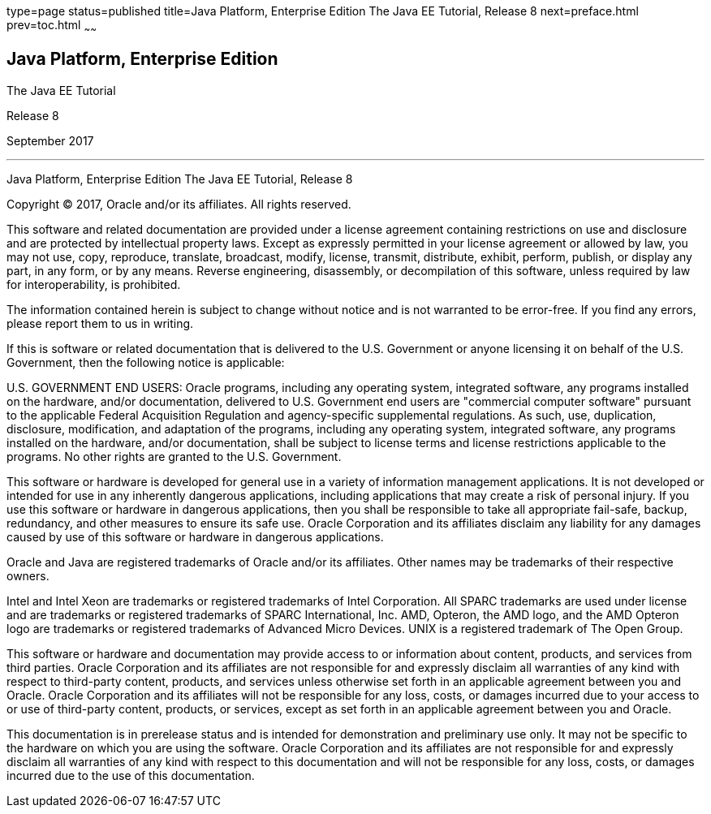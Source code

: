 type=page
status=published
title=Java Platform, Enterprise Edition The Java EE Tutorial, Release 8
next=preface.html
prev=toc.html
~~~~~~

[[java-platform-enterprise-edition]]
Java Platform, Enterprise Edition
---------------------------------

The Java EE Tutorial

Release 8

September 2017

[[sthref1]]

'''''

Java Platform, Enterprise Edition The Java EE Tutorial, Release 8


Copyright © 2017, Oracle and/or its affiliates. All rights reserved.

This software and related documentation are provided under a license
agreement containing restrictions on use and disclosure and are
protected by intellectual property laws. Except as expressly permitted
in your license agreement or allowed by law, you may not use, copy,
reproduce, translate, broadcast, modify, license, transmit, distribute,
exhibit, perform, publish, or display any part, in any form, or by any
means. Reverse engineering, disassembly, or decompilation of this
software, unless required by law for interoperability, is prohibited.

The information contained herein is subject to change without notice
and is not warranted to be error-free. If you find any errors, please
report them to us in writing.

If this is software or related documentation that is delivered to the
U.S. Government or anyone licensing it on behalf of the U.S. Government,
then the following notice is applicable:

U.S. GOVERNMENT END USERS: Oracle programs, including any operating system,
integrated software, any programs installed on the hardware, and/or
documentation, delivered to U.S. Government end users are "commercial
computer software" pursuant to the applicable Federal Acquisition Regulation
and agency-specific supplemental regulations. As such, use, duplication,
disclosure, modification, and adaptation of the programs, including any
operating system, integrated software, any programs installed on the hardware,
and/or documentation, shall be subject to license terms and license
restrictions applicable to the programs. No other rights are granted to the
U.S. Government.

This software or hardware is developed for general use in a variety of
information management applications. It is not developed or intended for use
in any inherently dangerous applications, including applications that may
create a risk of personal injury. If you use this software or hardware in
dangerous applications, then you shall be responsible to take all appropriate
fail-safe, backup, redundancy, and other measures to ensure its safe use.
Oracle Corporation and its affiliates disclaim any liability for any damages
caused by use of this software or hardware in dangerous applications.

Oracle and Java are registered trademarks of Oracle and/or its affiliates.
Other names may be trademarks of their respective owners.

Intel and Intel Xeon are trademarks or registered trademarks of Intel
Corporation. All SPARC trademarks are used under license and are trademarks
or registered trademarks of SPARC International, Inc. AMD, Opteron, the AMD
logo, and the AMD Opteron logo are trademarks or registered trademarks of
Advanced Micro Devices. UNIX is a registered trademark of The Open Group.

This software or hardware and documentation may provide access to or
information about content, products, and services from third parties.
Oracle Corporation and its affiliates are not responsible for and expressly
disclaim all warranties of any kind with respect to third-party content,
products, and services unless otherwise set forth in an applicable agreement
between you and Oracle. Oracle Corporation and its affiliates will not be
responsible for any loss, costs, or damages incurred due to your access to or
use of third-party content, products, or services, except as set forth in an
applicable agreement between you and Oracle.

This documentation is in prerelease status and is intended for
demonstration and preliminary use only. It may not be specific to the
hardware on which you are using the software. Oracle Corporation and
its affiliates are not responsible for and expressly disclaim all
warranties of any kind with respect to this documentation and will not
be responsible for any loss, costs, or damages incurred due to the use
of this documentation.


